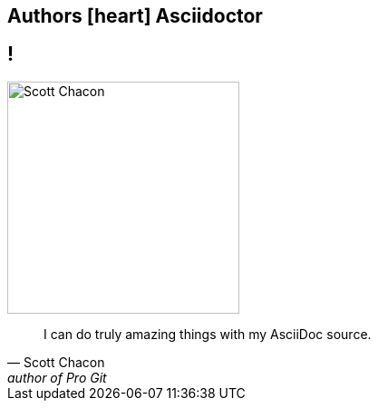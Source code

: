 [#author-quotes.topic]
== Authors icon:heart[] Asciidoctor

== !

image::scott-chacon-headshot.png[Scott Chacon,256,256]

"I can do truly amazing things with my AsciiDoc source."
-- Scott Chacon, author of Pro Git

////
== !

"I find going back to Markdown akin to trading in utensils and eating with my hands."
-- Greg Turnquist, author of Learning Spring Boot

== !

"Use AsciiDoc for document markup. It’s actually readable by humans, easier to parse and more flexible than XML."
-- Linus Torvalds

== !

//[quote, Scott Chacon, author of Pro Git]
[quote]
I can do truly amazing things with my AsciiDoc source...

== !

"...this has very serious and interesting implications for the publishing industry as a whole."
-- Scott Chacon, author of Pro Git
////
